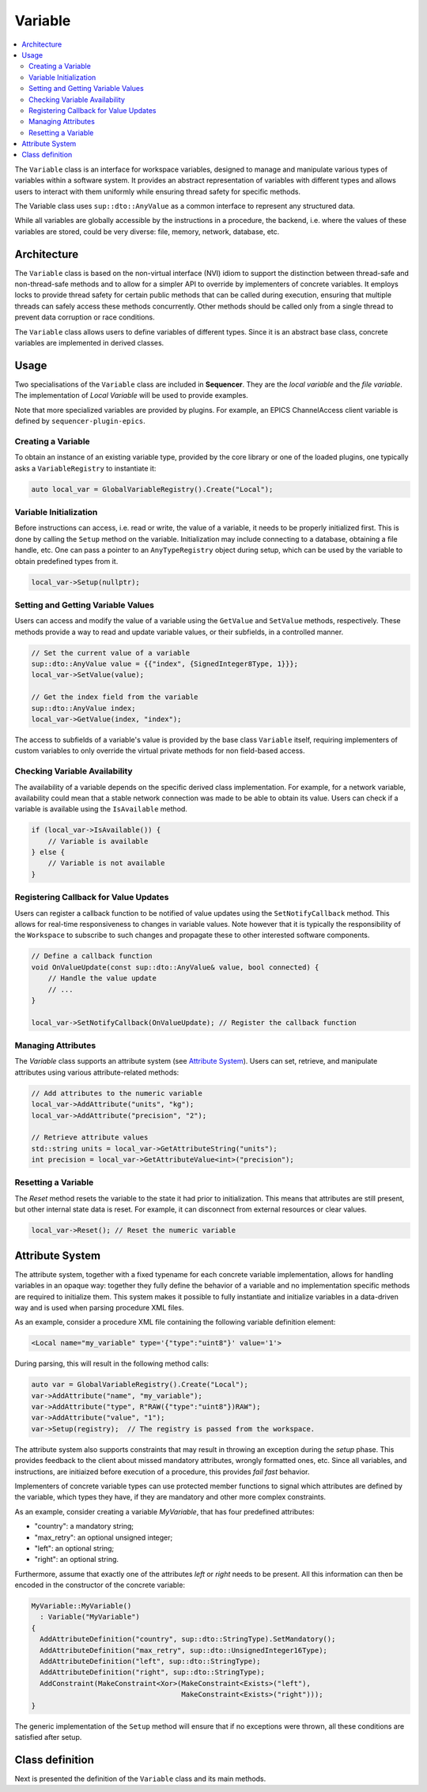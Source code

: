 .. _Variable:

Variable
========

.. contents::
   :local:


The ``Variable`` class is an interface for workspace variables, designed to manage and manipulate various types of variables within a software system. It provides an abstract representation of variables with different types and allows users to interact with them uniformly while ensuring thread safety for specific methods.

The Variable class uses ``sup::dto::AnyValue`` as a common interface to represent any structured data.

While all variables are globally accessible by the instructions in a procedure, the backend, i.e. where the values of these variables are stored, could be very diverse: file, memory, network, database, etc.

Architecture
------------

The ``Variable`` class is based on the non-virtual interface (NVI) idiom to support the distinction between thread-safe and non-thread-safe methods and to allow for a simpler API to override by implementers of concrete variables. It employs locks to provide thread safety for certain public methods that can be called during execution, ensuring that multiple threads can safely access these methods concurrently. Other methods should be called only from a single thread to prevent data corruption or race conditions.

The ``Variable`` class allows users to define variables of different types. Since it is an abstract base class, concrete variables are implemented in derived classes.

Usage
-----

Two specialisations of the ``Variable`` class are included in **Sequencer**. They are the `local variable` and the `file variable`. The implementation of `Local Variable` will be used to provide examples.

Note that more specialized variables are provided by plugins. For example, an EPICS ChannelAccess client variable is defined by ``sequencer-plugin-epics``.

Creating a Variable
^^^^^^^^^^^^^^^^^^^^

To obtain an instance of an existing variable type, provided by the core library or one of the loaded plugins, one typically asks a ``VariableRegistry`` to instantiate it:

.. code-block:: c++

   auto local_var = GlobalVariableRegistry().Create("Local");

Variable Initialization
^^^^^^^^^^^^^^^^^^^^^^^

Before instructions can access, i.e. read or write, the value of a variable, it needs to be properly initialized first. This is done by calling the ``Setup`` method on the variable. Initialization may include connecting to a database, obtaining a file handle, etc. One can pass a pointer to an ``AnyTypeRegistry`` object during setup, which can be used by the variable to obtain predefined types from it.

.. code-block:: c++

   local_var->Setup(nullptr);

Setting and Getting Variable Values
^^^^^^^^^^^^^^^^^^^^^^^^^^^^^^^^^^^^

Users can access and modify the value of a variable using the ``GetValue`` and ``SetValue`` methods, respectively. These methods provide a way to read and update variable values, or their subfields, in a controlled manner.

.. code-block:: c++

   // Set the current value of a variable
   sup::dto::AnyValue value = {{"index", {SignedInteger8Type, 1}}};
   local_var->SetValue(value);

   // Get the index field from the variable
   sup::dto::AnyValue index;
   local_var->GetValue(index, "index");

The access to subfields of a variable's value is provided by the base class ``Variable`` itself, requiring implementers of custom variables to only override the virtual private methods for non field-based access.

Checking Variable Availability
^^^^^^^^^^^^^^^^^^^^^^^^^^^^^^

The availability of a variable depends on the specific derived class implementation. For example, for a network variable, availability could mean that a stable network connection was made to be able to obtain its value. Users can check if a variable is available using the ``IsAvailable`` method.

.. code-block:: c++

   if (local_var->IsAvailable()) {
       // Variable is available
   } else {
       // Variable is not available
   }

Registering Callback for Value Updates
^^^^^^^^^^^^^^^^^^^^^^^^^^^^^^^^^^^^^^

Users can register a callback function to be notified of value updates using the ``SetNotifyCallback`` method. This allows for real-time responsiveness to changes in variable values. Note however that it is typically the responsibility of the ``Workspace`` to subscribe to such changes and propagate these to other interested software components.

.. code-block:: c++

   // Define a callback function
   void OnValueUpdate(const sup::dto::AnyValue& value, bool connected) {
       // Handle the value update
       // ...
   }

   local_var->SetNotifyCallback(OnValueUpdate); // Register the callback function

Managing Attributes
^^^^^^^^^^^^^^^^^^^

The `Variable` class supports an attribute system (see `Attribute System`_). Users can set, retrieve, and manipulate attributes using various attribute-related methods:

.. code-block:: c++

   // Add attributes to the numeric variable
   local_var->AddAttribute("units", "kg");
   local_var->AddAttribute("precision", "2");

   // Retrieve attribute values
   std::string units = local_var->GetAttributeString("units");
   int precision = local_var->GetAttributeValue<int>("precision");

Resetting a Variable
^^^^^^^^^^^^^^^^^^^^

The `Reset` method resets the variable to the state it had prior to initialization. This means that attributes are still present, but other internal state data is reset. For example, it can disconnect from external resources or clear values.

.. code-block:: c++

   local_var->Reset(); // Reset the numeric variable

Attribute System
----------------

The attribute system, together with a fixed typename for each concrete variable implementation, allows for handling variables in an opaque way: together they fully define the behavior of a variable and no implementation specific methods are required to initialize them. This system makes it possible to fully instantiate and initialize variables in a data-driven way and is used when parsing procedure XML files.

As an example, consider a procedure XML file containing the following variable definition element:

.. code-block:: xml

   <Local name="my_variable" type='{"type":"uint8"}' value='1'>

During parsing, this will result in the following method calls:

.. code-block:: c++

   auto var = GlobalVariableRegistry().Create("Local");
   var->AddAttribute("name", "my_variable");
   var->AddAttribute("type", R"RAW({"type":"uint8"})RAW");
   var->AddAttribute("value", "1");
   var->Setup(registry);  // The registry is passed from the workspace.

The attribute system also supports constraints that may result in throwing an exception during the `setup` phase. This provides feedback to the client about missed mandatory attributes, wrongly formatted ones, etc. Since all variables, and instructions, are initiaized before execution of a procedure, this provides `fail fast` behavior.

Implementers of concrete variable types can use protected member functions to signal which attributes are defined by the variable, which types they have, if they are mandatory and other more complex constraints.

As an example, consider creating a variable `MyVariable`, that has four predefined attributes:

* "country": a mandatory string;
* "max_retry": an optional unsigned integer;
* "left": an optional string;
* "right": an optional string.

Furthermore, assume that exactly one of the attributes `left` or `right` needs to be present. All this information can then be encoded in the constructor of the concrete variable:

.. code-block:: c++

   MyVariable::MyVariable()
     : Variable("MyVariable")
   {
     AddAttributeDefinition("country", sup::dto::StringType).SetMandatory();
     AddAttributeDefinition("max_retry", sup::dto::UnsignedInteger16Type);
     AddAttributeDefinition("left", sup::dto::StringType);
     AddAttributeDefinition("right", sup::dto::StringType);
     AddConstraint(MakeConstraint<Xor>(MakeConstraint<Exists>("left"),
                                       MakeConstraint<Exists>("right")));
   }

The generic implementation of the ``Setup`` method will ensure that if no exceptions were thrown, all these conditions are satisfied after setup.

Class definition
----------------

Next is presented the definition of the ``Variable`` class and its main methods.

.. doxygenclass:: sup::sequencer::Variable
   :members:
